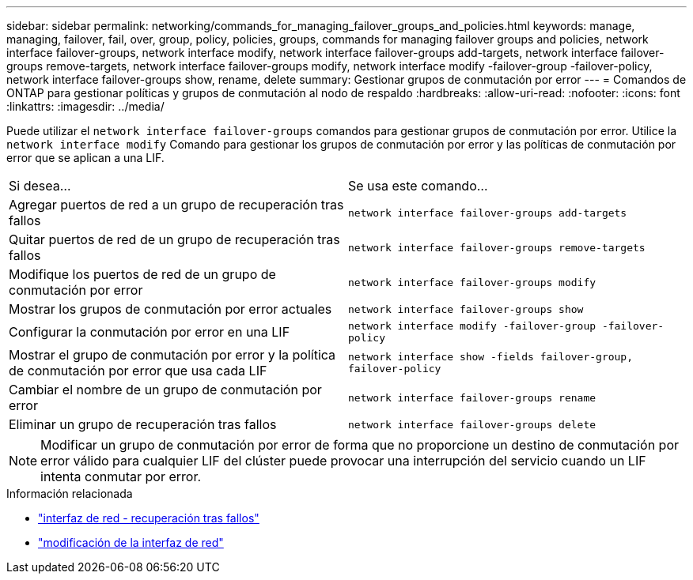 ---
sidebar: sidebar 
permalink: networking/commands_for_managing_failover_groups_and_policies.html 
keywords: manage, managing, failover, fail, over, group, policy, policies, groups, commands for managing failover groups and policies, network interface failover-groups, network interface modify, network interface failover-groups add-targets, network interface failover-groups remove-targets, network interface failover-groups modify, network interface modify -failover-group -failover-policy, network interface failover-groups show, rename, delete 
summary: Gestionar grupos de conmutación por error 
---
= Comandos de ONTAP para gestionar políticas y grupos de conmutación al nodo de respaldo
:hardbreaks:
:allow-uri-read: 
:nofooter: 
:icons: font
:linkattrs: 
:imagesdir: ../media/


[role="lead"]
Puede utilizar el `network interface failover-groups` comandos para gestionar grupos de conmutación por error. Utilice la `network interface modify` Comando para gestionar los grupos de conmutación por error y las políticas de conmutación por error que se aplican a una LIF.

|===


| Si desea... | Se usa este comando... 


 a| 
Agregar puertos de red a un grupo de recuperación tras fallos
 a| 
`network interface failover-groups add-targets`



 a| 
Quitar puertos de red de un grupo de recuperación tras fallos
 a| 
`network interface failover-groups remove-targets`



 a| 
Modifique los puertos de red de un grupo de conmutación por error
 a| 
`network interface failover-groups modify`



 a| 
Mostrar los grupos de conmutación por error actuales
 a| 
`network interface failover-groups show`



 a| 
Configurar la conmutación por error en una LIF
 a| 
`network interface modify -failover-group -failover-policy`



 a| 
Mostrar el grupo de conmutación por error y la política de conmutación por error que usa cada LIF
 a| 
`network interface show -fields failover-group, failover-policy`



 a| 
Cambiar el nombre de un grupo de conmutación por error
 a| 
`network interface failover-groups rename`



 a| 
Eliminar un grupo de recuperación tras fallos
 a| 
`network interface failover-groups delete`

|===

NOTE: Modificar un grupo de conmutación por error de forma que no proporcione un destino de conmutación por error válido para cualquier LIF del clúster puede provocar una interrupción del servicio cuando un LIF intenta conmutar por error.

.Información relacionada
* link:https://docs.netapp.com/us-en/ontap-cli/search.html?q=network-interface-failover["interfaz de red - recuperación tras fallos"^]
* link:https://docs.netapp.com/us-en/ontap-cli/network-interface-modify.html["modificación de la interfaz de red"^]

